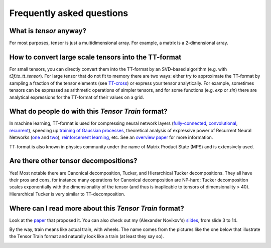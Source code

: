 Frequently asked questions
==========================

What is *tensor* anyway?
------------------------
For most purposes, tensor is just a multidimensional array. For example, a matrix is a 2-dimensional array.

How to convert large scale tensors into the TT-format
-----------------------------------------------------
For small tensors, you can directly convert them into the TT-format by an SVD-based algorithm (e.g. with `t3f.to_tt_tensor`). For large tensor that do not fit to memory there are two ways: either try to approximate the TT-format by sampling a fraction of the tensor elements (see `TT-cross`_) or express your tensor analytically. For example, sometimes tensors can be expressed as arithmetic operations of simpler tensors, and for some functions (e.g. `exp` or `sin`) there are analytical expressions for the TT-format of their values on a grid.

.. _TT-cross: https://www.sciencedirect.com/science/article/pii/S0024379509003747

What do people do with this *Tensor Train* format?
--------------------------------------------------
In machine learning, TT-format is used for compressing neural network layers (`fully-connected`_, convolutional_, recurrent_), speeding up `training of Gaussian processes`_, theoretical analysis of expressive power of Recurrent Neural Networks (one_ and two_), `reinforcement learning`_, etc. See an `overview paper`_ for more information.

TT-format is also known in physics community under the name of Matrix Product State (MPS) and is extensively used.

.. _fully-connected: https://arxiv.org/abs/1509.06569

.. _convolutional: https://arxiv.org/abs/1611.03214

.. _recurrent: https://arxiv.org/abs/1707.01786

.. _training of Gaussian processes: https://arxiv.org/abs/1710.07324

.. _one: https://arxiv.org/abs/1711.00811

.. _two: https://openreview.net/forum?id=r1gNni0qtm

.. _reinforcement learning: https://arxiv.org/abs/1611.04706

.. _overview paper: https://arxiv.org/abs/1609.00893

Are there other tensor decompositions?
-------------------------------------
Yes! Most notable there are Canonical decomposition, Tucker, and Hierarchical Tucker decompositions. They all have their pros and cons, for instance many operations for Canonical decomposition are NP-hard; Tucker decomposition scales exponentially with the dimensionality of the tensor (and thus is inaplicable to tensors of dimensionality > 40). Hierarchical Tucker is very similar to TT-decomposition.

Where can I read more about this *Tensor Train* format?
-------------------------------------------------------
Look at the `paper`_ that proposed it. You can also check out my (Alexander Novikov's) slides_, from slide 3 to 14.

.. _slides: http://www.slideshare.net/AlexanderNovikov8/tensor-train-decomposition-in-machine-learning

.. _paper: https://www.researchgate.net/publication/220412263_Tensor-Train_Decomposition

By the way, train means like actual train, with wheels. The name comes from the pictures like the one below that illustrate the Tensor Train format and naturally look like a train (at least they say so).

.. image:: TT.png


